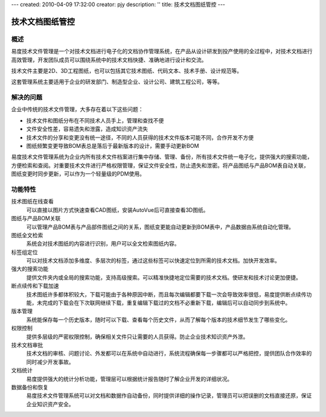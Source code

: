 ---
created: 2010-04-09 17:32:00
creator: pjy
description: ''
title: 技术文档图纸管控
---

==========================
技术文档图纸管控
==========================

概述
=======

易度技术文件管理是一个对技术文档进行电子化的文档协作管理系统，在产品从设计研发到投产使用的全过程中，对技术文档进行高效管理，开发团队成员可以围绕系统中的技术文档快捷、准确地进行设计和交流。

技术文件主要是2D、3D工程图纸，也可以包括其它技术图纸、代码文本、技术手册、设计规范等。

这套管理系统主要适用于企业的研发部门、制造型企业、设计公司、建筑工程公司，等等。

解决的问题
===================

企业中传统的技术文件管理，大多存在着以下这些问题：

- 技术文件和图纸分布在不同技术人员手上，管理和查找不便
- 文件安全性差，容易遗失和泄露，造成知识资产流失
- 技术文件的分享和变更没有统一途径，不同的人员获得的技术文件版本可能不同，合作开发不方便
- 图纸频繁变更导致BOM表总是落后于最新版本的设计，需要手动更新BOM

易度技术文件管理系统为企业内所有技术文件档案进行集中存储、管理、备份，所有技术文件统一电子化，提供强大的搜索功能，方便检索和查阅。对重要技术文件进行严格权限管理，保证文件安全性，防止遗失和泄密。将产品图纸与产品BOM表自动关联，图纸变更时同步更新，可以作为一个轻量级的PDM使用。
 
功能特性
========

技术图纸在线查看
        可以直接以图片方式快速查看CAD图纸，安装AutoVue后可直接查看3D图纸。

图纸与产品BOM关联
        可以管理产品BOM表与产品部件图纸之间的关系，图纸变更能自动更新到BOM表中，产品数据由系统自动化管理。

图纸全文检索
        系统会对技术图纸的内容进行识别，用户可以全文检索图纸内容。

标签组定位
        可以对技术文档添加多维度、多层次的标签，通过这些标签可以快速定位到所需的技术文档。加快开发效率。

强大的搜索功能
        提供文件夹内或全局的搜索功能，支持高级搜索。可以精准快捷地定位需要的技术文档。使研发和技术讨论更加便捷。

断点续传和下载加速
        技术图纸许多都体积较大，下载可能由于各种原因中断，而且每次编辑都要下载一次会导致效率很低，易度提供断点续传功能，未完成的下载会在下次联网继续下载，重复编辑下载过的文档不必重新下载，编辑后可以自动同步到系统中。

版本管理
        系统能保存每一个历史版本，随时可以下载、查看每个历史文件，从而了解每个版本的技术细节发生了哪些变化。

权限控制
        提供多层级的严密权限控制，确保相关文件只让需要的人员获得。防止企业技术知识资产外泄。

技术文档审批
        技术文档的审核、问题讨论、外发都可以在系统中自动进行，系统流程确保每一步骤都可以严格把控，提供团队合作效率的同时减少开发事故。

文档统计
        易度提供强大的统计分析功能，管理层可以根据统计报告随时了解企业开发的详细状况。

数据备份和恢复
        易度技术文件管理系统可以对文档和数据作自动备份，同时提供详细的操作记录，管理员可以把误删的文档直接还原，保证企业知识资产安全。

.. raw:: html

  <h3><a href="/download.rst" rel="nofollow">下载易度文控管理</a></h3>
